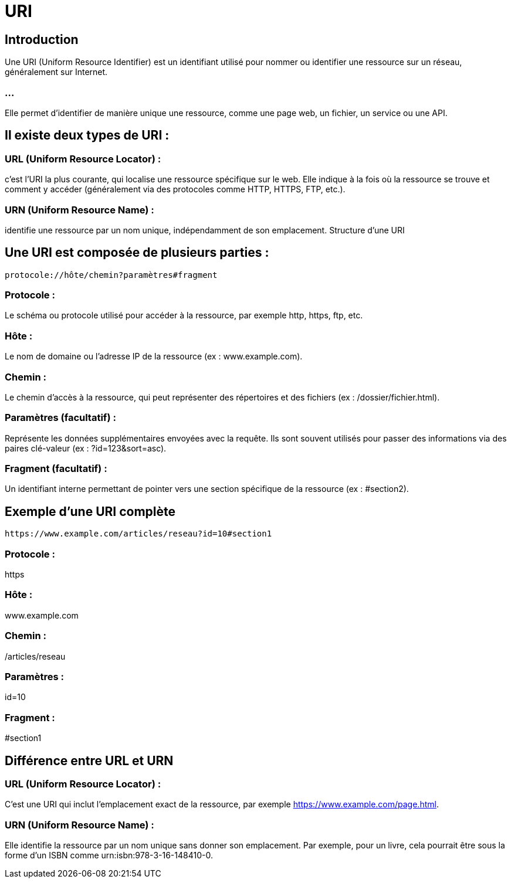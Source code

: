 = URI
:revealjs_theme: beige
:source-highlighter: highlight.js
:icons: font

== Introduction

Une URI (Uniform Resource Identifier) est un identifiant utilisé pour nommer ou identifier une ressource sur un réseau, généralement sur Internet. 

=== ...

Elle permet d'identifier de manière unique une ressource, comme une page web, un fichier, un service ou une API.

== Il existe deux types de URI :

=== URL (Uniform Resource Locator) : 

c'est l'URI la plus courante, qui localise une ressource spécifique sur le web. Elle indique à la fois où la ressource se trouve et comment y accéder (généralement via des protocoles comme HTTP, HTTPS, FTP, etc.).

=== URN (Uniform Resource Name) : 

identifie une ressource par un nom unique, indépendamment de son emplacement.
Structure d'une URI

== Une URI est composée de plusieurs parties :

[source, bash]
----
protocole://hôte/chemin?paramètres#fragment
----


=== Protocole : 

Le schéma ou protocole utilisé pour accéder à la ressource, par exemple http, https, ftp, etc.

=== Hôte : 

Le nom de domaine ou l'adresse IP de la ressource (ex : www.example.com).

=== Chemin : 

Le chemin d'accès à la ressource, qui peut représenter des répertoires et des fichiers (ex : /dossier/fichier.html).

=== Paramètres (facultatif) : 

Représente les données supplémentaires envoyées avec la requête. Ils sont souvent utilisés pour passer des informations via des paires clé-valeur (ex : ?id=123&sort=asc).

=== Fragment (facultatif) : 

Un identifiant interne permettant de pointer vers une section spécifique de la ressource (ex : #section2).

== Exemple d'une URI complète
[source, bash]
----
https://www.example.com/articles/reseau?id=10#section1
----


=== Protocole : 

https

=== Hôte : 

www.example.com

=== Chemin : 

/articles/reseau

=== Paramètres : 

id=10

=== Fragment : 

#section1

== Différence entre URL et URN

=== URL (Uniform Resource Locator) : 

C'est une URI qui inclut l'emplacement exact de la ressource, par exemple https://www.example.com/page.html.

=== URN (Uniform Resource Name) : 

Elle identifie la ressource par un nom unique sans donner son emplacement. Par exemple, pour un livre, cela pourrait être sous la forme d'un ISBN comme urn:isbn:978-3-16-148410-0.


